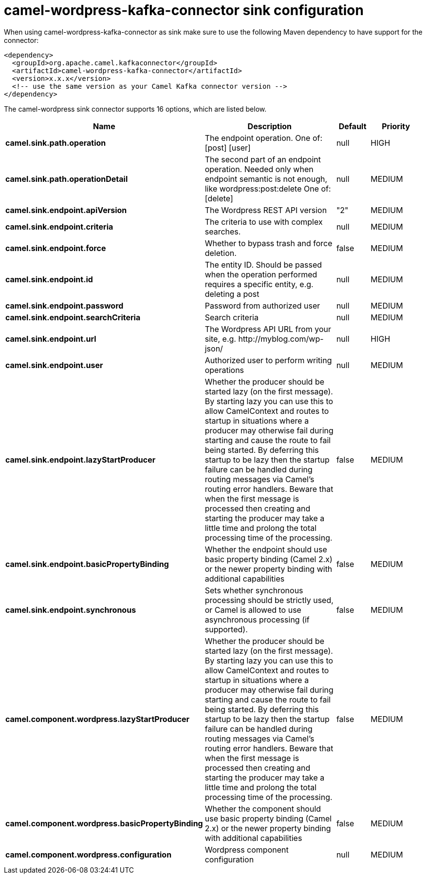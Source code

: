 // kafka-connector options: START
[[camel-wordpress-kafka-connector-sink]]
= camel-wordpress-kafka-connector sink configuration

When using camel-wordpress-kafka-connector as sink make sure to use the following Maven dependency to have support for the connector:

[source,xml]
----
<dependency>
  <groupId>org.apache.camel.kafkaconnector</groupId>
  <artifactId>camel-wordpress-kafka-connector</artifactId>
  <version>x.x.x</version>
  <!-- use the same version as your Camel Kafka connector version -->
</dependency>
----


The camel-wordpress sink connector supports 16 options, which are listed below.



[width="100%",cols="2,5,^1,2",options="header"]
|===
| Name | Description | Default | Priority
| *camel.sink.path.operation* | The endpoint operation. One of: [post] [user] | null | HIGH
| *camel.sink.path.operationDetail* | The second part of an endpoint operation. Needed only when endpoint semantic is not enough, like wordpress:post:delete One of: [delete] | null | MEDIUM
| *camel.sink.endpoint.apiVersion* | The Wordpress REST API version | "2" | MEDIUM
| *camel.sink.endpoint.criteria* | The criteria to use with complex searches. | null | MEDIUM
| *camel.sink.endpoint.force* | Whether to bypass trash and force deletion. | false | MEDIUM
| *camel.sink.endpoint.id* | The entity ID. Should be passed when the operation performed requires a specific entity, e.g. deleting a post | null | MEDIUM
| *camel.sink.endpoint.password* | Password from authorized user | null | MEDIUM
| *camel.sink.endpoint.searchCriteria* | Search criteria | null | MEDIUM
| *camel.sink.endpoint.url* | The Wordpress API URL from your site, e.g. \http://myblog.com/wp-json/ | null | HIGH
| *camel.sink.endpoint.user* | Authorized user to perform writing operations | null | MEDIUM
| *camel.sink.endpoint.lazyStartProducer* | Whether the producer should be started lazy (on the first message). By starting lazy you can use this to allow CamelContext and routes to startup in situations where a producer may otherwise fail during starting and cause the route to fail being started. By deferring this startup to be lazy then the startup failure can be handled during routing messages via Camel's routing error handlers. Beware that when the first message is processed then creating and starting the producer may take a little time and prolong the total processing time of the processing. | false | MEDIUM
| *camel.sink.endpoint.basicPropertyBinding* | Whether the endpoint should use basic property binding (Camel 2.x) or the newer property binding with additional capabilities | false | MEDIUM
| *camel.sink.endpoint.synchronous* | Sets whether synchronous processing should be strictly used, or Camel is allowed to use asynchronous processing (if supported). | false | MEDIUM
| *camel.component.wordpress.lazyStartProducer* | Whether the producer should be started lazy (on the first message). By starting lazy you can use this to allow CamelContext and routes to startup in situations where a producer may otherwise fail during starting and cause the route to fail being started. By deferring this startup to be lazy then the startup failure can be handled during routing messages via Camel's routing error handlers. Beware that when the first message is processed then creating and starting the producer may take a little time and prolong the total processing time of the processing. | false | MEDIUM
| *camel.component.wordpress.basicPropertyBinding* | Whether the component should use basic property binding (Camel 2.x) or the newer property binding with additional capabilities | false | MEDIUM
| *camel.component.wordpress.configuration* | Wordpress component configuration | null | MEDIUM
|===
// kafka-connector options: END
